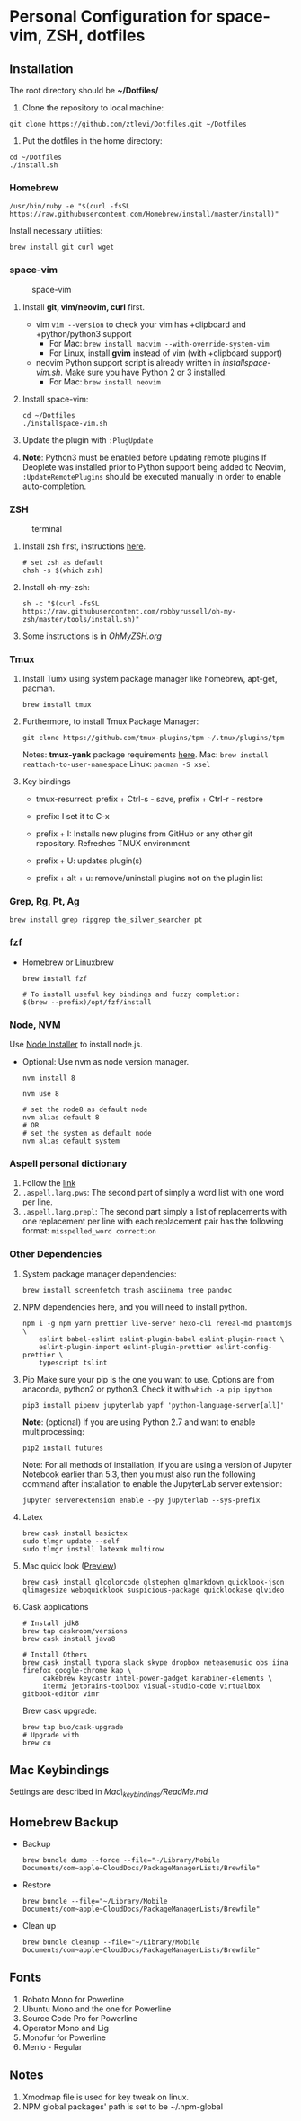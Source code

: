 * Personal Configuration for space-vim, ZSH, dotfiles

** Installation

   The root directory should be *~/Dotfiles/*

   1. Clone the repository to local machine:
   #+BEGIN_SRC shell
     git clone https://github.com/ztlevi/Dotfiles.git ~/Dotfiles
   #+END_SRC

   2. Put the dotfiles in the home directory:
   #+BEGIN_SRC shell
     cd ~/Dotfiles
     ./install.sh
   #+END_SRC

*** Homebrew
    #+BEGIN_SRC shell
      /usr/bin/ruby -e "$(curl -fsSL https://raw.githubusercontent.com/Homebrew/install/master/install)"
    #+END_SRC

    Install necessary utilities:
    #+BEGIN_SRC shell
      brew install git curl wget
    #+END_SRC

*** space-vim
    #+CAPTION: space-vim
    #+ATTR_HTML: :alt space-vim :style width:100%
    [[./screenshots/space-vim.jpg]]

    1. Install *git, vim/neovim, curl* first.
       - vim
         ~vim --version~ to check your vim has +clipboard and +python/python3 support
         - For Mac: ~brew install macvim --with-override-system-vim~
         - For Linux, install *gvim* instead of vim (with +clipboard support)
       - neovim
         Python support script is already written in /installspace-vim.sh/. Make sure you have Python 2 or 3 installed.
         - For Mac: ~brew install neovim~

    2. Install space-vim:
       #+BEGIN_SRC shell
         cd ~/Dotfiles
         ./installspace-vim.sh
       #+END_SRC
    3. Update the plugin with =:PlugUpdate=
    4. *Note*: Python3 must be enabled before updating remote plugins
       If Deoplete was installed prior to Python support being added to Neovim, ~:UpdateRemotePlugins~ should be executed manually in order to enable auto-completion.

*** ZSH
    #+CAPTION: terminal
    #+ATTR_HTML: :alt terminal :style width:100%
    [[./screenshots/terminal.jpg]]

    1. Install zsh first, instructions [[https://github.com/robbyrussell/oh-my-zsh/wiki/Installing-ZSH][here]].
       #+BEGIN_SRC shell
         # set zsh as default
         chsh -s $(which zsh)
       #+END_SRC

    2. Install oh-my-zsh:
       #+BEGIN_SRC shell
         sh -c "$(curl -fsSL https://raw.githubusercontent.com/robbyrussell/oh-my-zsh/master/tools/install.sh)"
       #+END_SRC

    3. Some instructions is in /OhMyZSH.org/

*** Tmux
    1. Install Tumx using system package manager like homebrew, apt-get, pacman.

       #+BEGIN_SRC shell
         brew install tmux
       #+END_SRC

    2. Furthermore, to install Tmux Package Manager:
       #+BEGIN_SRC shell
         git clone https://github.com/tmux-plugins/tpm ~/.tmux/plugins/tpm
       #+END_SRC

       Notes: *tmux-yank* package requirements [[https://github.com/tmux-plugins/tmux-yank][here]].
       Mac: ~brew install reattach-to-user-namespace~
       Linux: ~pacman -S xsel~

    3. Key bindings
       - tmux-resurrect: prefix + Ctrl-s - save, prefix + Ctrl-r - restore

       - prefix: I set it to C-x

       - prefix + I: Installs new plugins from GitHub or any other git repository. Refreshes TMUX environment

       - prefix + U: updates plugin(s)

       - prefix + alt + u: remove/uninstall plugins not on the plugin list

*** Grep, Rg, Pt, Ag
    #+BEGIN_SRC shell
      brew install grep ripgrep the_silver_searcher pt
    #+END_SRC

*** fzf
    - Homebrew or Linuxbrew
      #+BEGIN_SRC shell
        brew install fzf

        # To install useful key bindings and fuzzy completion:
        $(brew --prefix)/opt/fzf/install
      #+END_SRC

*** Node, NVM
    Use [[https://nodejs.org/en/download/][Node Installer]] to install node.js.

    - Optional:
      Use nvm as node version manager.
      #+BEGIN_SRC shell
        nvm install 8
      #+END_SRC

      #+BEGIN_SRC shell
        nvm use 8

        # set the node8 as default node
        nvm alias default 8
        # OR
        # set the system as default node
        nvm alias default system
      #+END_SRC

*** Aspell personal dictionary
    1. Follow the [[http://aspell.net/man-html/Format-of-the-Personal-and-Replacement-Dictionaries.html#Format-of-the-Personal-and-Replacement-Dictionaries][link]]
    2. ~.aspell.lang.pws~: The second part of simply a word list with one word per line.
    3. ~.aspell.lang.prepl~: The second part simply a list of replacements with one replacement per line with each replacement pair has the following format: ~misspelled_word correction~

*** Other Dependencies
    1. System package manager dependencies:
       #+BEGIN_SRC shell
         brew install screenfetch trash asciinema tree pandoc
       #+END_SRC
    2. NPM dependencies here, and you will need to install python.
       #+BEGIN_SRC shell
         npm i -g npm yarn prettier live-server hexo-cli reveal-md phantomjs \
             eslint babel-eslint eslint-plugin-babel eslint-plugin-react \
             eslint-plugin-import eslint-plugin-prettier eslint-config-prettier \
             typescript tslint
       #+END_SRC
    3. Pip
       Make sure your pip is the one you want to use. Options are from anaconda, python2 or python3. Check it with ~which -a pip ipython~
       #+BEGIN_SRC shell
         pip3 install pipenv jupyterlab yapf 'python-language-server[all]'
       #+END_SRC

       *Note*: (optional) If you are using Python 2.7 and want to enable multiprocessing:
       #+BEGIN_SRC shell
         pip2 install futures
       #+END_SRC

       Note: For all methods of installation, if you are using a version of Jupyter Notebook earlier than 5.3, then you must also run the following command after installation to enable the JupyterLab server extension:

       #+BEGIN_SRC shell
         jupyter serverextension enable --py jupyterlab --sys-prefix
       #+END_SRC
    4. Latex
       #+BEGIN_SRC shell
         brew cask install basictex
         sudo tlmgr update --self
         sudo tlmgr install latexmk multirow
       #+END_SRC
    5. Mac quick look ([[https://github.com/sindresorhus/quick-look-plugins][Preview]])
       #+BEGIN_SRC shell
         brew cask install qlcolorcode qlstephen qlmarkdown quicklook-json qlimagesize webpquicklook suspicious-package quicklookase qlvideo
       #+END_SRC
    6. Cask applications
       #+BEGIN_SRC shell
         # Install jdk8
         brew tap caskroom/versions
         brew cask install java8

         # Install Others
         brew cask install typora slack skype dropbox neteasemusic obs iina firefox google-chrome kap \
              cakebrew keycastr intel-power-gadget karabiner-elements \
              iterm2 jetbrains-toolbox visual-studio-code virtualbox gitbook-editor vimr
       #+END_SRC

       Brew cask upgrade:
       #+BEGIN_SRC shell
         brew tap buo/cask-upgrade
         # Upgrade with
         brew cu
       #+END_SRC
** Mac Keybindings

   Settings are described in /Mac\_keybindings/ReadMe.md/

** Homebrew Backup
   - Backup
     #+BEGIN_SRC shell
       brew bundle dump --force --file="~/Library/Mobile Documents/com~apple~CloudDocs/PackageManagerLists/Brewfile"
     #+END_SRC
   - Restore
     #+BEGIN_SRC shell
       brew bundle --file="~/Library/Mobile Documents/com~apple~CloudDocs/PackageManagerLists/Brewfile"
     #+END_SRC
   - Clean up
     #+BEGIN_SRC shell
       brew bundle cleanup --file="~/Library/Mobile Documents/com~apple~CloudDocs/PackageManagerLists/Brewfile"
     #+END_SRC

** Fonts

   1. Roboto Mono for Powerline
   2. Ubuntu Mono and the one for Powerline
   3. Source Code Pro for Powerline
   4. Operator Mono and Lig
   5. Monofur for Powerline
   6. Menlo - Regular

** Notes

   1. Xmodmap file is used for key tweak on linux.
   2. NPM global packages' path is set to be ~/.npm-global
